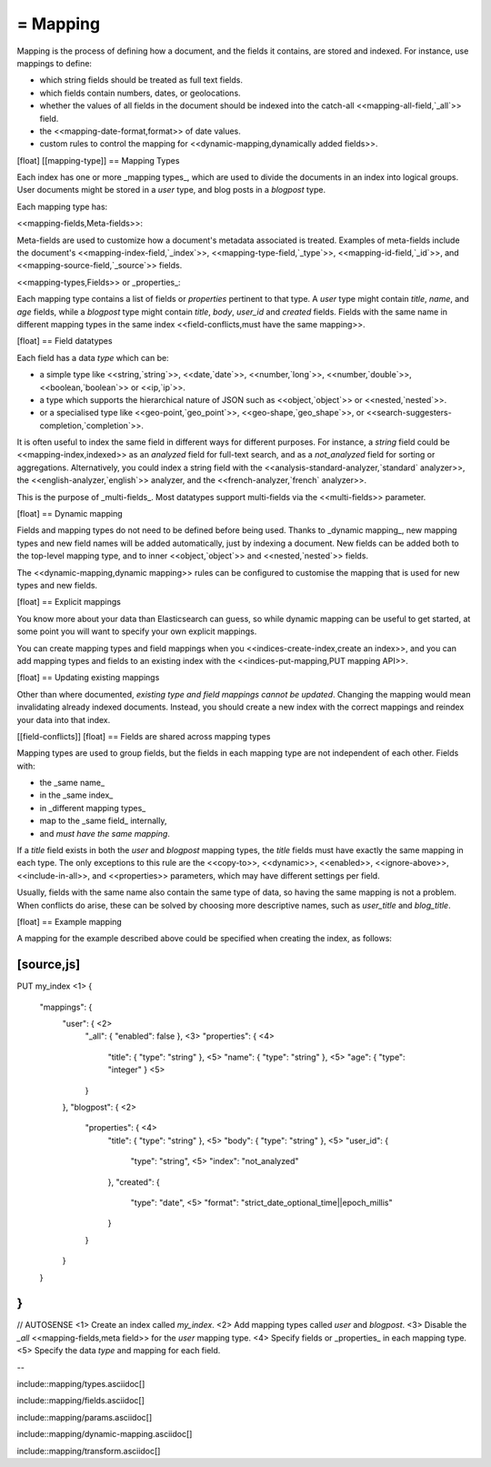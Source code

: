 ########################################
= Mapping
########################################

Mapping is the process of defining how a document, and the fields it contains,
are stored and indexed.  For instance, use mappings to define:

* which string fields should be treated as full text fields.
* which fields contain numbers, dates, or geolocations.
* whether the values of all fields in the document should be
  indexed into the catch-all <<mapping-all-field,`_all`>> field.
* the <<mapping-date-format,format>> of date values.
* custom rules to control the mapping for
  <<dynamic-mapping,dynamically added fields>>.

[float]
[[mapping-type]]
== Mapping Types

Each index has one or more _mapping types_, which are used to divide the
documents in an index into logical groups. User documents might be stored in a
`user` type, and blog posts in a `blogpost` type.

Each mapping type has:

<<mapping-fields,Meta-fields>>::

Meta-fields are used to customize how a document's metadata associated is
treated. Examples of meta-fields include the document's
<<mapping-index-field,`_index`>>, <<mapping-type-field,`_type`>>,
<<mapping-id-field,`_id`>>,  and <<mapping-source-field,`_source`>> fields.

<<mapping-types,Fields>> or _properties_::

Each mapping type contains a list of fields or `properties` pertinent to that
type.  A `user` type might contain `title`, `name`, and `age` fields, while a
`blogpost` type might contain `title`, `body`, `user_id` and `created` fields.
Fields with the same name in different mapping types in the same index
<<field-conflicts,must have the same mapping>>.


[float]
== Field datatypes

Each field has a data `type` which can be:

* a simple type like <<string,`string`>>, <<date,`date`>>, <<number,`long`>>,
  <<number,`double`>>, <<boolean,`boolean`>> or <<ip,`ip`>>.
* a type which supports the hierarchical nature of JSON such as
  <<object,`object`>> or <<nested,`nested`>>.
* or a specialised type like <<geo-point,`geo_point`>>,
  <<geo-shape,`geo_shape`>>, or <<search-suggesters-completion,`completion`>>.

It is often useful to index the same field in different ways for different
purposes. For instance, a `string` field could be <<mapping-index,indexed>> as
an `analyzed` field for full-text search, and as a `not_analyzed` field for
sorting or aggregations.  Alternatively, you could index a string field with
the <<analysis-standard-analyzer,`standard` analyzer>>, the
<<english-analyzer,`english`>> analyzer, and the
<<french-analyzer,`french` analyzer>>.

This is the purpose of _multi-fields_.  Most datatypes support multi-fields
via the <<multi-fields>> parameter.

[float]
== Dynamic mapping

Fields and mapping types do not need to be defined before being used. Thanks
to _dynamic mapping_, new mapping types and new field names will be added
automatically, just by indexing a document. New fields can be added both to
the top-level mapping type, and to inner <<object,`object`>>  and
<<nested,`nested`>> fields.

The
<<dynamic-mapping,dynamic mapping>> rules can be configured to
customise the mapping that is used for new types and new fields.

[float]
== Explicit mappings

You know more about your data than Elasticsearch can guess, so while dynamic
mapping can be useful to get started, at some point you will want to specify
your own explicit mappings.

You can create mapping types and field mappings when you
<<indices-create-index,create an index>>, and you can add mapping types and
fields to an existing index with the <<indices-put-mapping,PUT mapping API>>.

[float]
== Updating existing mappings

Other than where documented, *existing type and field mappings cannot be
updated*. Changing the mapping would mean invalidating already indexed
documents.  Instead, you should create a new index with the correct mappings
and reindex your data into that index.

[[field-conflicts]]
[float]
== Fields are shared across mapping types

Mapping types are used to group fields, but the fields in each mapping type
are not independent of each other. Fields with:

* the _same name_
* in the _same index_
* in _different mapping types_
* map to the _same field_ internally,
* and *must have the same mapping*.

If a `title` field exists in both the `user` and `blogpost` mapping types, the
`title` fields must have exactly the same mapping in each type.  The only
exceptions to this rule are the <<copy-to>>, <<dynamic>>, <<enabled>>,
<<ignore-above>>, <<include-in-all>>, and <<properties>> parameters, which may
have different settings per field.

Usually, fields with the same name also contain the same type of data, so
having the same mapping is not a problem.  When conflicts do arise, these can
be solved by choosing more descriptive names, such as `user_title` and
`blog_title`.

[float]
== Example mapping

A mapping for the example described above could be specified when creating the
index, as follows:

[source,js]
---------------------------------------
PUT my_index <1>
{
  "mappings": {
    "user": { <2>
      "_all":       { "enabled": false  }, <3>
      "properties": { <4>
        "title":    { "type": "string"  }, <5>
        "name":     { "type": "string"  }, <5>
        "age":      { "type": "integer" }  <5>
      }
    },
    "blogpost": { <2>
      "properties": { <4>
        "title":    { "type": "string"  }, <5>
        "body":     { "type": "string"  }, <5>
        "user_id":  {
          "type":   "string", <5>
          "index":  "not_analyzed"
        },
        "created":  {
          "type":   "date", <5>
          "format": "strict_date_optional_time||epoch_millis"
        }
      }
    }
  }
}
---------------------------------------
// AUTOSENSE
<1> Create an index called `my_index`.
<2> Add mapping types called `user` and `blogpost`.
<3> Disable the `_all` <<mapping-fields,meta field>> for the `user` mapping type.
<4> Specify fields or _properties_ in each mapping type.
<5> Specify the data `type` and mapping for each field.


--

include::mapping/types.asciidoc[]

include::mapping/fields.asciidoc[]

include::mapping/params.asciidoc[]

include::mapping/dynamic-mapping.asciidoc[]

include::mapping/transform.asciidoc[]
